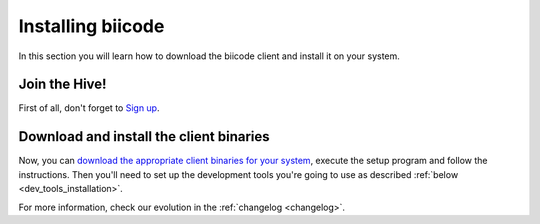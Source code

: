.. _installation:

Installing biicode 
===================

In this section you will learn how to download the biicode client and install it on your system.

Join the Hive!
---------------
First of all, don't forget to `Sign up <https://www.biicode.com/accounts/signup>`_.


Download and install the client binaries
----------------------------------------

Now, you can `download the appropriate client binaries for your system <https://www.biicode.com/downloads>`_, execute the setup program and follow the instructions.
Then you'll need to set up the development tools you're going to use as described :ref:`below <dev_tools_installation>`.

For more information, check our evolution in the :ref:`changelog <changelog>`.


